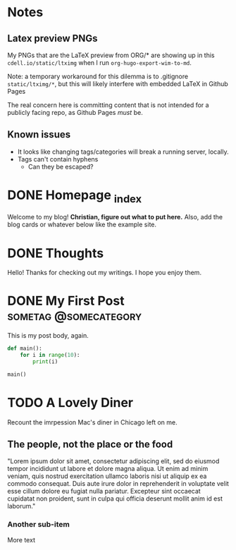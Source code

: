 #+hugo_base_dir: ../

# To add automatic timestamp updates to a subtree, add
# :EXPORT_HUGO_AUTO_SET_LASTMOD:
# to the properties
# For some reason, I think the global #+hugo_auto_set_lastmod: t
# file setting was causing my Emacs to freeze. It's still freezing. 
# Can't figure out why, but it definitely started (and seems to be
# related to) when I added the auto set lastmod stuff.

* Notes
** Latex preview PNGs
  My PNGs that are the LaTeX preview from ORG/* are showing up in this
  =cdell.io/static/ltximg= when I run =org-hugo-export-wim-to-md=.

  Note: a temporary workaround for this dilemma is to .gitignore
  =static/ltximg/*=, but this will likely interfere with embedded LaTeX in
  Github Pages

  The real concern here is committing content that is not intended for a
  publicly facing repo, as Github Pages /must/ be.
** Known issues
- It looks like changing tags/categories will break a running server, locally.
- Tags can't contain hyphens
  - Can they be escaped?
* DONE Homepage _index
:PROPERTIES:
:EXPORT_FILE_NAME: _index
:EXPORT_HUGO_TYPE: homepage
:EXPORT_HUGO_SECTION: /
:END:
Welcome to my blog! **Christian, figure out what to put here.**
Also, add the blog cards or whatever below like the example site.
* DONE Thoughts
:PROPERTIES:
:EXPORT_FILE_NAME: _index
:EXPORT_HUGO_SECTION: posts/
:END:
Hello! Thanks for checking out my writings. I hope you enjoy them.
* DONE My First Post :sometag:@somecategory:
:PROPERTIES:
:EXPORT_FILE_NAME: my-first-post
:END:
This is my post body, again.
#+begin_src python
def main():
    for i in range(10):
        print(i)

main()
#+end_src
* TODO A Lovely Diner
:PROPERTIES:
:EXPORT_FILE_NAME: a-lovely-diner
:END:
Recount the imrpession Mac's diner in Chicago left on me.
** The people, not the place or the food
"Lorem ipsum dolor sit amet, consectetur adipiscing elit, sed do eiusmod tempor
incididunt ut labore et dolore magna aliqua. Ut enim ad minim veniam, quis
nostrud exercitation ullamco laboris nisi ut aliquip ex ea commodo consequat.
Duis aute irure dolor in reprehenderit in voluptate velit esse cillum dolore eu
fugiat nulla pariatur. Excepteur sint occaecat cupidatat non proident, sunt in
culpa qui officia deserunt mollit anim id est laborum."
*** Another sub-item
More text
